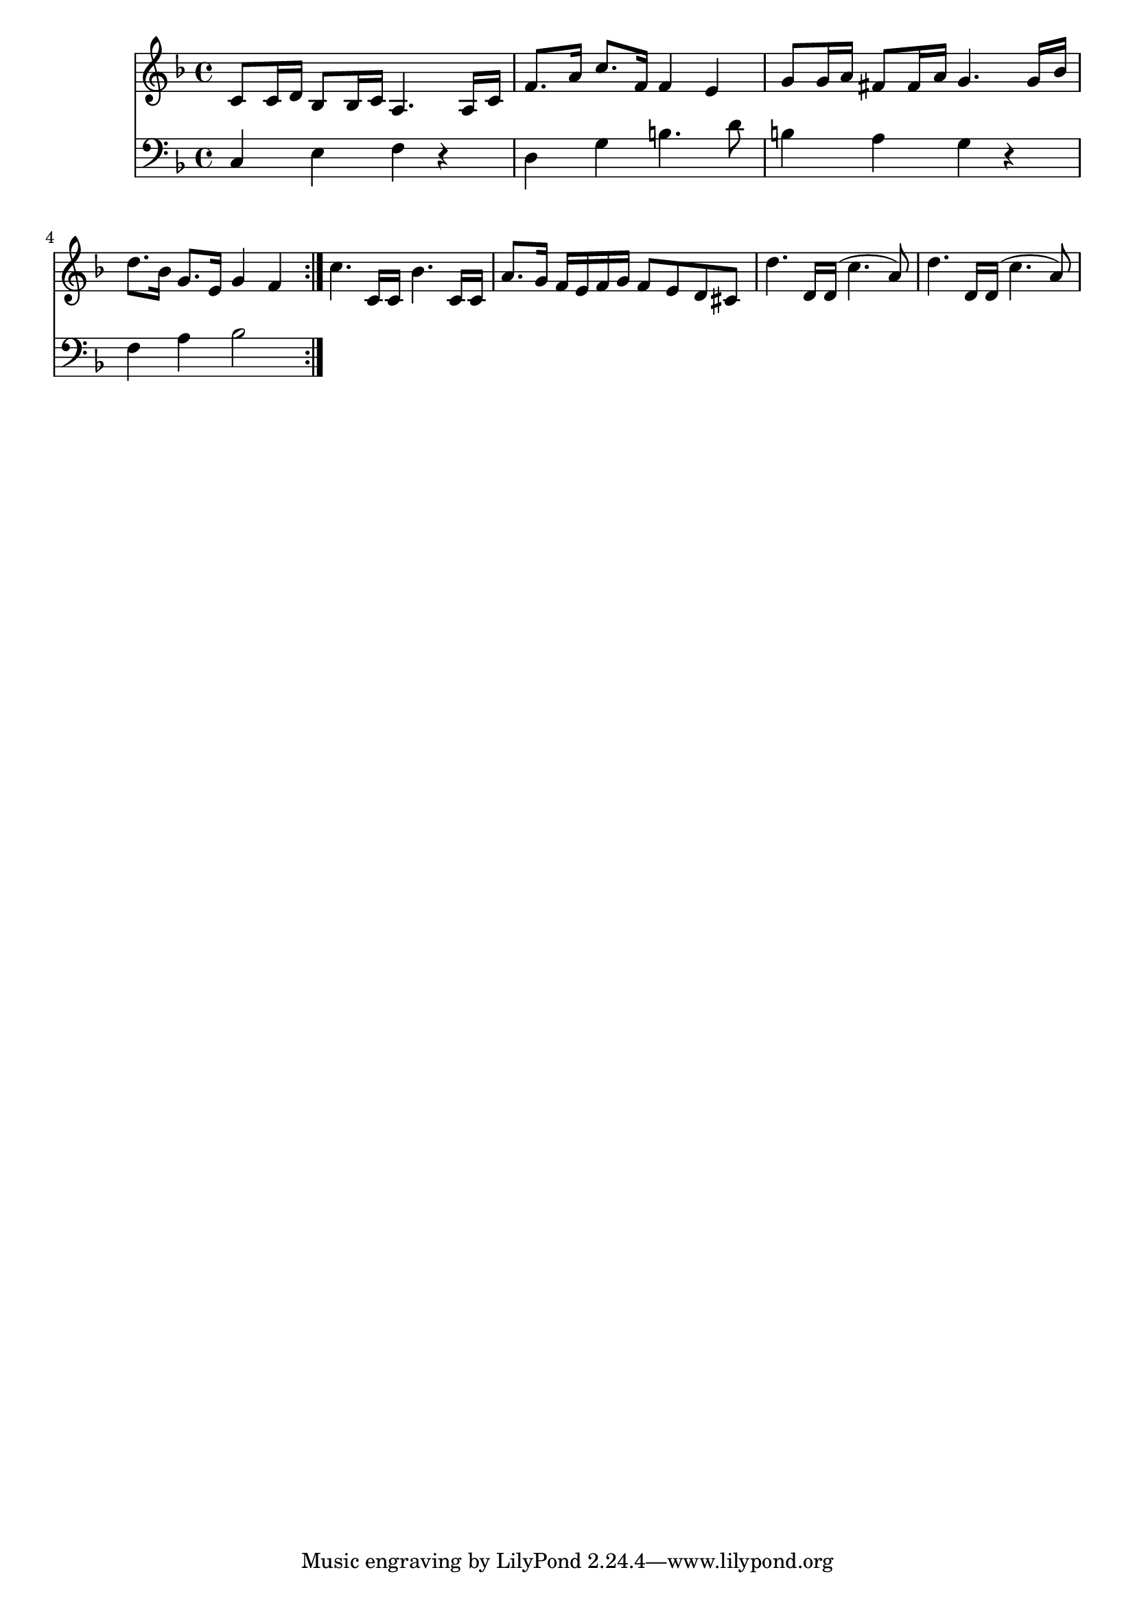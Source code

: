 \version "2.18.2"

melody = \relative c' {
    \repeat volta 2 {
        c8 c16 d16 bes8 bes16 c16 a4. a16 c16 |
        f8. a16 c8. f,16 f4 e4 |
        g8 g16 a16 fis8 fis16 a16 g4. g16 bes16 |
        d8. bes16 g8. e16 g4 f4 |
    }
}

melodylow = \relative c {
    \repeat volta 2 {
        c4 e4 f4 r4 |
        d4 g4 b4. d8 |
        b4 a4 g4 r4 |
        f4 a4 bes2
    }
}

development = \relative c' {
    c'4. c,16 c16 bes'4. c,16 c16 |
    a'8. g16 f16 e16 f16 g16 f8 e8 d8 cis8 |
    d'4. d,16 d16 (c'4. a8) |
    d4. d,16 d16 (c'4. a8) |
}

devlow = \relative c {
}

voice = \new Staff {
    \relative c' {
        \clef treble
        \key f \major
        \time 4/4

        {\melody \development}
    }
}

lower = \new Staff {
    \relative c {
        \clef bass
        \key f \major
        \time 4/4

        {\melodylow \devlow}
    }
}

scratch = \relative c' {
    \partial 8 a16 bes16 |
    c4 c,8 c16 c16 bes4. f8
}

\score {
    << \voice \lower >>
    \layout { }
    \midi { }
}

